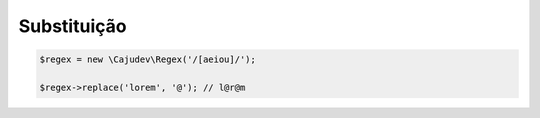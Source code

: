------------
Substituição
------------

.. code:: php
    
    $regex = new \Cajudev\Regex('/[aeiou]/');

    $regex->replace('lorem', '@'); // l@r@m

